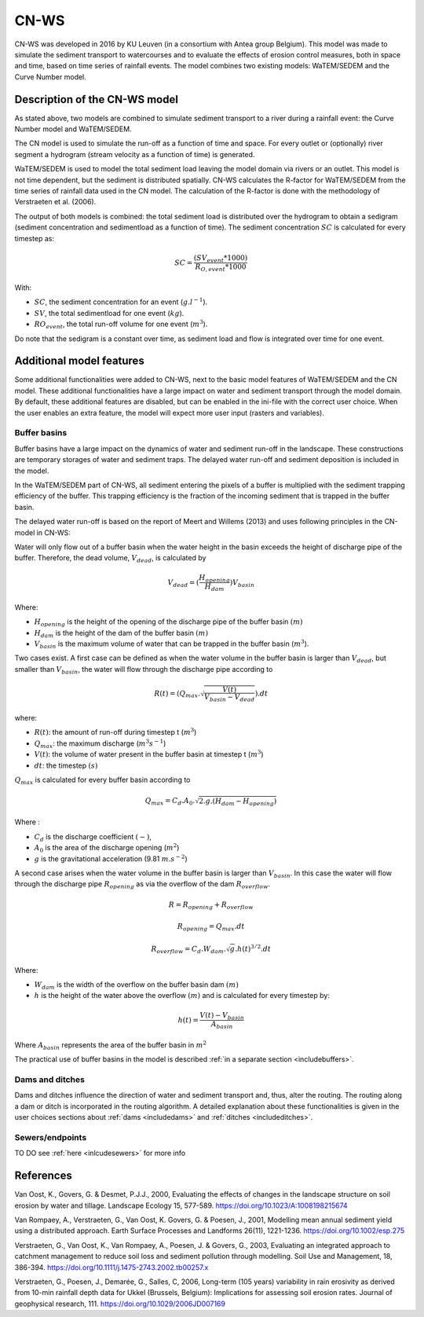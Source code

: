 .. _CNWS:


#####
CN-WS
#####

CN-WS was developed in 2016 by KU Leuven (in a consortium with Antea group Belgium).
This model was made to simulate the sediment transport to watercourses and to
evaluate the effects of erosion control measures, both in space and time, based
on time series of rainfall events. The model combines two existing models:
WaTEM/SEDEM and the Curve Number model.

Description of the CN-WS model
==============================

As stated above, two models are combined to simulate sediment transport to a
river during a rainfall event: the Curve Number model and WaTEM/SEDEM.

The CN model is used to simulate the run-off as a function of time and space. 
For every outlet or (optionally) river segment a hydrogram (stream velocity as a
function of time) is generated.

WaTEM/SEDEM is used to model the total sediment load leaving the model domain
via rivers or an outlet. This model is not time dependent, but the sediment is
distributed spatially. CN-WS calculates the R-factor for WaTEM/SEDEM from the
time series of rainfall data used in the CN model. The calculation of the
R-factor is done with the methodology of Verstraeten et al.
(2006).

The output of both models is combined: the total sediment load is distributed
over the hydrogram to obtain a sedigram (sediment concentration and sedimentload
as a function of time). The sediment concentration :math:`SC` is calculated for every
timestep as:

.. math::
    SC = \frac{(SV_{event}*1000)}{R_{O,event}*1000}

With:

- :math:`SC`, the sediment concentration for an event (:math:`g.l^{-1}`).
- :math:`SV`, the total sedimentload for one event (:math:`kg`).
- :math:`RO_{event}`, the total run-off volume for one event (:math:`m^{3}`).

Do note that the sedigram is a constant over time, as sediment load and flow
is integrated over time for one event.

Additional model features
=========================

Some additional functionalities were added to CN-WS, next to the basic model
features of WaTEM/SEDEM and the CN model. These additional functionalities have
a large impact on water and sediment transport through the model domain. By
default, these additional features are disabled, but can be enabled in the
ini-file with the correct user choice. When the user enables an extra feature,
the model will expect more user input (rasters and variables).

.. _bufferbasins:

Buffer basins
*************

Buffer basins have a large impact on the dynamics of water and sediment run-off
in the landscape. These constructions are temporary storages of water and
sediment traps. The delayed water run-off and sediment deposition
is included in the model.

In the WaTEM/SEDEM part of CN-WS, all sediment entering the pixels of a buffer
is multiplied with the sediment trapping efficiency of the buffer. This trapping
efficiency is the fraction of the incoming sediment that is trapped in the
buffer basin.

The delayed water run-off is based on the report of Meert and Willems (2013) and
uses following principles in the CN-model in CN-WS:

Water will only flow out of a buffer basin when the water height in the basin
exceeds the height of discharge pipe of the buffer. Therefore, the dead
volume, :math:`V_{dead}`, is calculated by

.. math::
    V_{dead} = (\frac{H_{opening}}{H_{dam}}){V_{basin}}


Where:

- :math:`H_{opening}` is the height of the opening of the discharge pipe of the
  buffer basin :math:`(m)`
- :math:`H_{dam}` is the height of the dam of the buffer basin :math:`(m)`
- :math:`V_{basin}` is the maximum volume of water that can be trapped in the
  buffer basin (:math:`m^{3}`).

Two cases exist. A first case can be defined as when the water volume in the
buffer basin is larger than :math:`V_{dead}`, but smaller than :math:`V_{basin}`,
the water will flow through the discharge pipe according to

.. math::
    R(t) = (Q_{max}.\sqrt{\frac{V(t)}{V_{basin} - V_{dead}}}).dt

where:

- :math:`R(t)`: the amount of run-off during timestep t (:math:`m^{3}`)
- :math:`Q_{max}`: the maximum discharge (:math:`m^{3} s^{-1}`)
- :math:`V(t)`: the volume of water present in the buffer basin at timestep t
  (:math:`m^{3}`)
- :math:`dt`: the timestep :math:`(s)`

:math:`Q_{max}` is calculated for every buffer basin according to

.. math::
    Q_{max} = C_d.A_0.\sqrt{2.g.(H_{dam} - H_{opening})}

Where :

- :math:`C_d` is the discharge coefficient :math:`(-)`,
- :math:`A_0` is the area of the discharge opening (:math:`m^{2}`)
- :math:`g` is the gravitational acceleration (9.81 :math:`m.s^{-2}`)

A second case arises when the water volume in the buffer basin is larger than
:math:`V_{basin}`. In this case the water will flow through the discharge pipe
:math:`R_{opening}` as via the overflow of the dam :math:`R_{overflow}`.

.. math::
    R = R_{opening} + R_{overflow}

    R_{opening} = Q_{max}.dt

    R_{overflow} = C_d.W_{dam}.\sqrt{g}.h(t)^{3/2}.dt

Where:

- :math:`W_{dam}` is the width of the overflow on the buffer basin dam :math:`(m)`
- :math:`h` is the height of the water above the overflow :math:`(m)` and is calculated
  for every timestep by:

.. math::
    h(t) = \frac{V(t) - V_{basin}}{A_{basin}}

Where :math:`A_{basin}` represents the area of the buffer basin in :math:`m^{2}`

The practical use of buffer basins in the model is described
:ref:`in a separate section <includebuffers>`.

Dams and ditches
****************

Dams and ditches influence the direction of water and sediment transport and,
thus, alter the routing. The routing along a dam or ditch is incorporated in the
routing algorithm. A detailed explanation about these functionalities is given
in the user choices sections about :ref:`dams <includedams>` and
:ref:`ditches <includeditches>`.

.. _sewers:

Sewers/endpoints
****************

TO DO
see :ref:`here <inlcudesewers>` for more info

References
==========

Van Oost, K., Govers, G. & Desmet, P.J.J., 2000, Evaluating the effects of
changes in the landscape structure on soil erosion by water and tillage.
Landscape Ecology 15, 577-589. https://doi.org/10.1023/A:1008198215674

Van Rompaey, A., Verstraeten, G., Van Oost, K. Govers, G. & Poesen, J., 2001,
Modelling mean annual sediment yield using a distributed approach. Earth
Surface Processes and Landforms 26(11), 1221-1236. https://doi.org/10.1002/esp.275

Verstraeten, G., Van Oost, K., Van Rompaey, A., Poesen, J. & Govers, G., 2003,
Evaluating an integrated approach to catchment management to reduce soil loss
and sediment pollution through modelling. Soil Use and Management, 18, 386-394.
https://doi.org/10.1111/j.1475-2743.2002.tb00257.x

Verstraeten, G., Poesen, J., Demarée, G., Salles, C, 2006, Long-term (105
years) variability in rain erosivity as derived from 10-min rainfall depth
data for Ukkel (Brussels, Belgium): Implications for assessing soil erosion
rates. Journal of geophysical research, 111. https://doi.org/10.1029/2006JD007169
